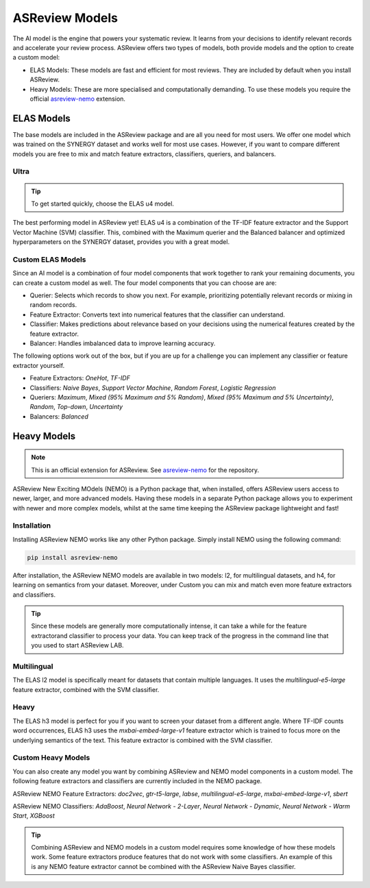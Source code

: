 ASReview Models
###############

The AI model is the engine that powers your systematic review. It learns from your decisions
to identify relevant records and accelerate your review process. ASReview offers two types of
models, both provide models and the option to create a custom model:

- ELAS Models: These models are fast and efficient for most reviews. They are included by default when you install ASReview.
- Heavy Models: These are more specialised and computationally demanding. To use these models you require the official `asreview-nemo <https://github.com/asreview/asreview-nemo>`__ extension.

ELAS Models
***********
The base models are included in the ASReview package and are all you need for most users. We offer
one model which was trained on the SYNERGY dataset and works well for most use cases. However, if
you want to compare different models you are free to mix and match feature extractors, classifiers,
queriers, and balancers.

Ultra
=====
.. tip::

  To get started quickly, choose the ELAS u4 model.

The best performing model in ASReview yet! ELAS u4 is a combination of the TF-IDF feature extractor
and the Support Vector Machine (SVM) classifier. This, combined with the Maximum querier and the
Balanced balancer and optimized hyperparameters on the SYNERGY dataset, provides you with a great model.

Custom ELAS Models
==================
Since an AI model is a combination of four model components that work together to rank your remaining
documents, you can create a custom model as well. The four model components that you can choose are are:

- Querier: Selects which records to show you next. For example, prioritizing potentially relevant records or mixing in random records.
- Feature Extractor: Converts text into numerical features that the classifier can understand.
- Classifier: Makes predictions about relevance based on your decisions using the numerical features created by the feature extractor.
- Balancer: Handles imbalanced data to improve learning accuracy.

The following options work out of the box, but if you are up for a challenge you can implement any
classifier or feature extractor yourself.

- Feature Extractors: `OneHot`, `TF-IDF`
- Classifiers: `Naive Bayes`, `Support Vector Machine`, `Random Forest`, `Logistic Regression`
- Queriers: `Maximum`, `Mixed (95% Maximum and 5% Random)`, `Mixed (95% Maximum and 5% Uncertainty)`, `Random`, `Top-down`, `Uncertainty`
- Balancers: `Balanced`

Heavy Models
************
.. note::

  This is an official extension for ASReview. See `asreview-nemo <https://github.com/asreview/asreview-nemo>`__
  for the repository.

ASReview New Exciting MOdels (NEMO) is a Python package that, when installed, offers ASReview users
access to newer, larger, and more advanced models. Having these models in a separate Python package
allows you to experiment with newer and more complex models, whilst at the same time keeping the
ASReview package lightweight and fast!

Installation
============
Installing ASReview NEMO works like any other Python package. Simply install NEMO using the following command:

.. code:: bash

	pip install asreview-nemo

After installation, the ASReview NEMO models are available in two models: l2, for multilingual datasets, and
h4, for learning on semantics from your dataset. Moreover, under Custom you can mix and match even more
feature extractors and classifiers.

.. tip::
  Since these models are generally more computationally intense,
  it can take a while for the feature extractorand classifier to
  process your data. You can keep track of the progress in the
  command line that you used to start ASReview LAB.

Multilingual
============
The ELAS l2 model is specifically meant for datasets that contain multiple languages. It uses the
`multilingual-e5-large` feature extractor, combined with the SVM classifier.

Heavy
=====
The ELAS h3 model is perfect for you if you want to screen your dataset from a different angle. Where
TF-IDF counts word occurrences, ELAS h3 uses the `mxbai-embed-large-v1` feature extractor which is
trained to focus more on the underlying semantics of the text. This feature extractor is combined with
the SVM classifier.

Custom Heavy Models
===================
You can also create any model you want by combining ASReview and NEMO model components in a custom model.
The following feature extractors and classifiers are currently included in the NEMO package.

ASReview NEMO Feature Extractors: `doc2vec`, `gtr-t5-large`, `labse`, `multilingual-e5-large`,
`mxbai-embed-large-v1`, `sbert`

ASReview NEMO Classifiers: `AdaBoost`, `Neural Network - 2-Layer`, `Neural Network - Dynamic`,
`Neural Network - Warm Start`, `XGBoost`

.. tip::
  Combining ASReview and NEMO models in a custom model requires some knowledge of how these models work.
  Some feature extractors produce features that do not work with some classifiers. An example of this is
  any NEMO feature extractor cannot be combined with the ASReview Naive Bayes classifier.
